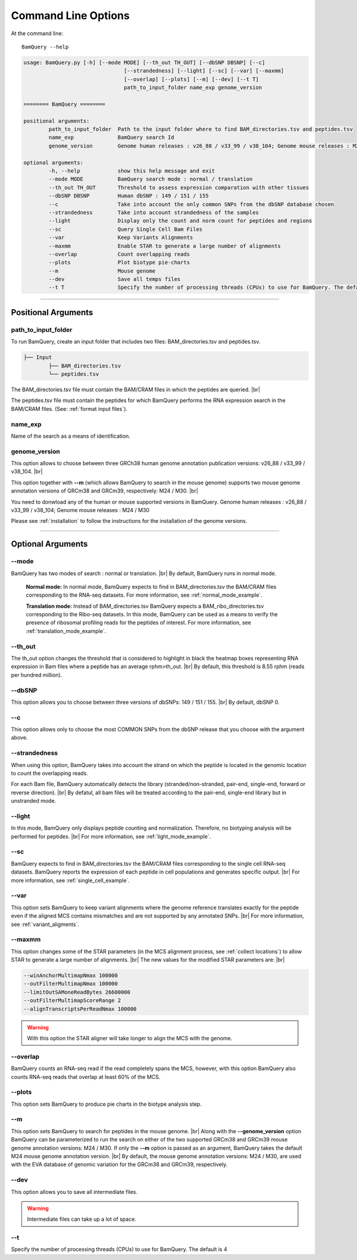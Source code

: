 ====================
Command Line Options
====================

At the command line::

    BamQuery --help


.. code::

		usage: BamQuery.py [-h] [--mode MODE] [--th_out TH_OUT] [--dbSNP DBSNP] [--c]
						[--strandedness] [--light] [--sc] [--var] [--maxmm]
						[--overlap] [--plots] [--m] [--dev] [--t T]
						path_to_input_folder name_exp genome_version

		======== BamQuery ========

		positional arguments:
			path_to_input_folder  Path to the input folder where to find BAM_directories.tsv and peptides.tsv
			name_exp              BamQuery search Id
			genome_version        Genome human releases : v26_88 / v33_99 / v38_104; Genome mouse releases : M24 / M30

		optional arguments:
			-h, --help            show this help message and exit
			--mode MODE           BamQuery search mode : normal / translation
			--th_out TH_OUT       Threshold to assess expression comparation with other tissues
			--dbSNP DBSNP         Human dbSNP : 149 / 151 / 155
			--c                   Take into account the only common SNPs from the dbSNP database chosen
			--strandedness        Take into account strandedness of the samples
			--light               Display only the count and norm count for peptides and regions
			--sc                  Query Single Cell Bam Files
			--var                 Keep Variants Alignments
			--maxmm               Enable STAR to generate a large number of alignments
			--overlap             Count overlapping reads
			--plots               Plot biotype pie-charts
			--m                   Mouse genome
			--dev                 Save all temps files
			--t T                 Specify the number of processing threads (CPUs) to use for BamQuery. The default is 4.


====================



Positional Arguments
====================


**path_to_input_folder**
-------------------------

To run BamQuery, create an input folder that includes two files: BAM_directories.tsv and peptides.tsv. 

.. code::

	
	├── Input
		├── BAM_directories.tsv
		└── peptides.tsv
	    

The BAM_directories.tsv file must contain the BAM/CRAM files in which the peptides are queried. |br|

The peptides.tsv file must contain the peptides for which BamQuery performs the RNA expression search in the BAM/CRAM files.
(See: :ref:`format input files`).


**name_exp**
-------------

Name of the search as a means of identification.

.. _genome version:

**genome_version**
-------------------

This option allows to choose between three GRCh38 human genome annotation publication versions: v26_88 / v33_99 / v38_104. |br|

This option together with **-\-m** (which allows BamQuery to search in the mouse genome) supports two mouse genome annotation versions of GRCm38 and GRCm39, respectively: M24 / M30. |br|

You need to donwload any of the human or mouse supported versions in BamQuery.
Genome human releases : v26_88 / v33_99 / v38_104;
Genome mouse releases : M24 / M30

Please see :ref:`installation` to follow the instructions for the installation of the genome versions.

----------------


Optional Arguments
==================



**-\-mode**
------------

BamQuery has two modes of search : normal or translation. |br|
By default, BamQuery runs in normal mode.

	**Normal mode:**
	In normal mode, BamQuery expects to find in BAM_directories.tsv the BAM/CRAM files corresponding to the RNA-seq datasets. 
	For more information, see :ref:`normal_mode_example`.

	**Translation mode:**
	Instead of BAM_directories.tsv BamQuery expects a BAM_ribo_directories.tsv corresponding to the Ribo-seq datasets. In this mode, BamQuery can be used as a means to verify the presence of ribosomal profiling reads for the peptides of interest. 
	For more information, see :ref:`translation_mode_example`.


**-\-th_out**
--------------

The th_out option changes the threshold that is considered to highlight in black the heatmap boxes representing RNA expression in Bam files where a peptide has an average rphm>th_out. |br|
By default, this threshold is 8.55 rphm (reads per hundred million). 

.. _dbsnp:

**-\-dbSNP**
-------------

This option allows you to choose between three versions of dbSNPs: 149 / 151 / 155. |br|
By default, dbSNP 0. 


**-\-c**
---------
This option allows only to choose the most COMMON SNPs from the dbSNP release that you choose with the argument above.


.. _strandedness:

**-\-strandedness**
--------------------

When using this option, BamQuery takes into account the strand on which the peptide is located in the genomic location to count the overlapping reads. 

For each Bam file, BamQuery automatically detects the library (stranded/non-stranded, pair-end, single-end, forward or reverse direction). |br|
By defatul, all bam files will be treated according to the pair-end, single-end library but in unstranded mode.


**-\-light**
-------------

In this mode, BamQuery only displays peptide counting and normalization. Therefore, no biotyping analysis will be performed for peptides. |br| 
For more information, see :ref:`light_mode_example`.

**-\-sc**
---------

BamQuery expects to find in BAM_directories.tsv the BAM/CRAM files corresponding to the single cell RNA-seq datasets. BamQuery reports the expression of each peptide in cell populations and generates specific output. |br| 
For more information, see :ref:`single_cell_example`.


**-\-var**
----------
This option sets BamQuery to keep variant alignments where the genome reference translates exactly for the peptide even if the aligned MCS contains mismatches and are not supported by any annotated SNPs. |br| 
For more information, see :ref:`variant_aligments`.

**-\-maxmm**
------------
This option changes some of the STAR parameters (in the MCS alignment process, see :ref:`collect locations`) to allow STAR to generate a large number of alignments. |br|
The new values for the modified STAR parameters are: |br|

.. code::

	--winAnchorMultimapNmax 100000
	--outFilterMultimapNmax 100000
	--limitOutSAMoneReadBytes 26600000
	--outFilterMultimapScoreRange 2
	--alignTranscriptsPerReadNmax 100000


.. warning::
	With this option the STAR aligner will take longer to align the MCS with the genome.


**-\-overlap**
--------------
BamQuery counts an RNA-seq read if the read completely spans the MCS, however, with this option BamQuery also counts RNA-seq reads that overlap at least 60% of the MCS. 


**-\-plots**
-------------
This option sets BamQuery to produce pie charts in the biotype analysis step.

**-\-m**
-------------
This option sets BamQuery to search for peptides in the mouse genome. |br|
Along with the **-\-genome_version** option BamQuery can be parameterized to run the search on either of the two supported GRCm38 and GRCm39 mouse genome annotation versions: M24 / M30. If only the **-\-m** option is passed as an argument, BamQuery takes the default M24 mouse genome annotation version. |br|
By default, the mouse genome annotation versions: M24 / M30, are used with the EVA database of genomic variation for the GRCm38 and GRCm39, respectively.


**-\-dev**
----------
This option allows you to save all intermediate files.

.. warning::
	Intermediate files can take up a lot of space.


**-\-t**
----------
Specify the number of processing threads (CPUs) to use for BamQuery. The default is 4


.. |br| raw:: html

      <br>


